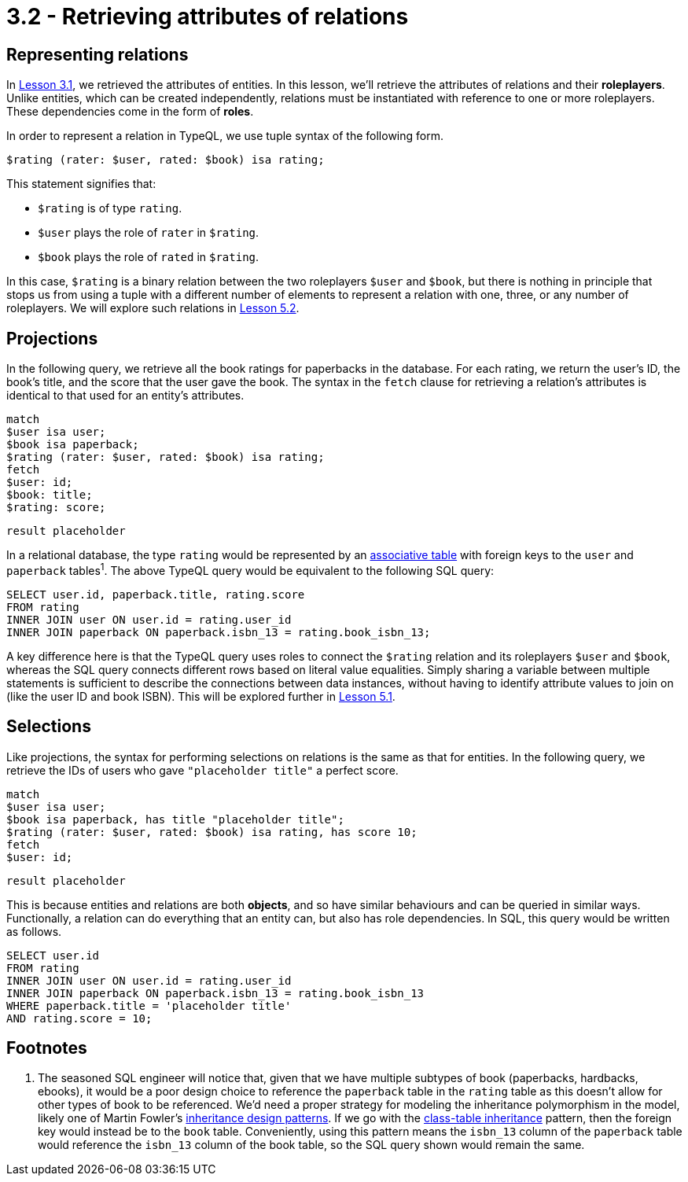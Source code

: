 = 3.2 - Retrieving attributes of relations

== Representing relations

In xref:learn::3-running-your-first-queries/3.1-retrieving-attributes-of-entities.adoc[Lesson 3.1], we retrieved the attributes of entities. In this lesson, we'll retrieve the attributes of relations and their *roleplayers*. Unlike entities, which can be created independently, relations must be instantiated with reference to one or more roleplayers. These dependencies come in the form of *roles*.

In order to represent a relation in TypeQL, we use tuple syntax of the following form.

[,typeql]
----
$rating (rater: $user, rated: $book) isa rating;
----

This statement signifies that:

* `$rating` is of type `rating`.
* `$user` plays the role of `rater` in `$rating`.
* `$book` plays the role of `rated` in `$rating`.

In this case, `$rating` is a binary relation between the two roleplayers `$user` and `$book`, but there is nothing in principle that stops us from using a tuple with a different number of elements to represent a relation with one, three, or any number of roleplayers. We will explore such relations in xref:learn::5-pattern-based-querying/5.2-basic-data-patterns.adoc[Lesson 5.2].

== Projections

In the following query, we retrieve all the book ratings for paperbacks in the database. For each rating, we return the user's ID, the book's title, and the score that the user gave the book. The syntax in the `fetch` clause for retrieving a relation's attributes is identical to that used for an entity's attributes.

[,typeql]
----
match
$user isa user;
$book isa paperback;
$rating (rater: $user, rated: $book) isa rating;
fetch
$user: id;
$book: title;
$rating: score;
----
[,json]
----
result placeholder
----

In a relational database, the type `rating` would be represented by an https://en.wikipedia.org/wiki/Associative_entity[associative table] with foreign keys to the `user` and `paperback` tables^1^. The above TypeQL query would be equivalent to the following SQL query:

[,sql]
----
SELECT user.id, paperback.title, rating.score
FROM rating
INNER JOIN user ON user.id = rating.user_id
INNER JOIN paperback ON paperback.isbn_13 = rating.book_isbn_13;
----

A key difference here is that the TypeQL query uses roles to connect the `$rating` relation and its roleplayers `$user` and `$book`, whereas the SQL query connects different rows based on literal value equalities. Simply sharing a variable between multiple statements is sufficient to describe the connections between data instances, without having to identify attribute values to join on (like the user ID and book ISBN). This will be explored further in xref:learn::5-pattern-based-querying/5-pattern-based-querying.adoc[Lesson 5.1].

== Selections

Like projections, the syntax for performing selections on relations is the same as that for entities. In the following query, we retrieve the IDs of users who gave `"placeholder title"` a perfect score.

[,typeql]
----
match
$user isa user;
$book isa paperback, has title "placeholder title";
$rating (rater: $user, rated: $book) isa rating, has score 10;
fetch
$user: id;
----
[,json]
----
result placeholder
----

This is because entities and relations are both *objects*, and so have similar behaviours and can be queried in similar ways. Functionally, a relation can do everything that an entity can, but also has role dependencies. In SQL, this query would be written as follows.

[,sql]
----
SELECT user.id
FROM rating
INNER JOIN user ON user.id = rating.user_id
INNER JOIN paperback ON paperback.isbn_13 = rating.book_isbn_13
WHERE paperback.title = 'placeholder title'
AND rating.score = 10;
----

== Footnotes

1. The seasoned SQL engineer will notice that, given that we have multiple subtypes of book (paperbacks, hardbacks, ebooks), it would be a poor design choice to reference the `paperback` table in the `rating` table as this doesn't allow for other types of book to be referenced. We'd need a proper strategy for modeling the inheritance polymorphism in the model, likely one of Martin Fowler's https://search.worldcat.org/title/1381298808[ inheritance design patterns]. If we go with the https://typedb.com/fundamentals/why-polymorphic-database#pattern-3:-class-table-inheritance-17[class-table inheritance] pattern, then the foreign key would instead be to the `book` table. Conveniently, using this pattern means the `isbn_13` column of the `paperback` table would reference the `isbn_13` column of the book table, so the SQL query shown would remain the same.